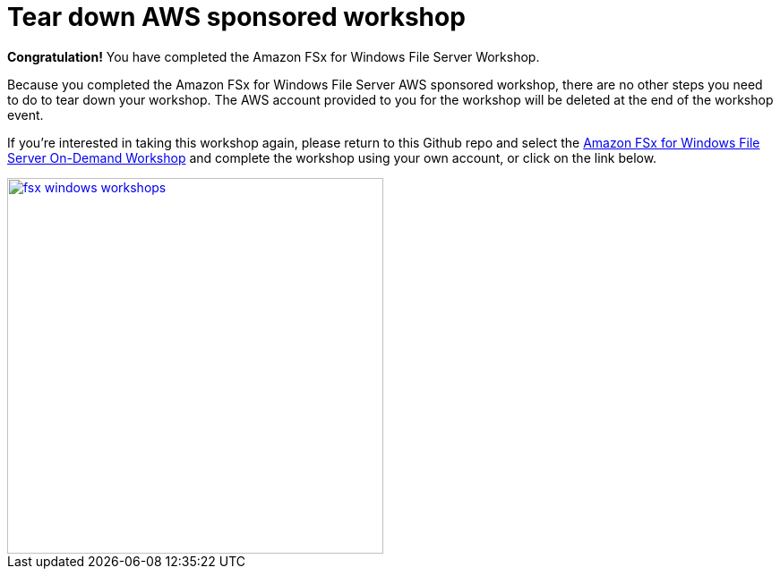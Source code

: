 = Tear down AWS sponsored workshop
:icons:
:linkattrs:
:imagesdir: ../resources/images


*Congratulation!* You have completed the Amazon FSx for Windows File Server Workshop.

Because you completed the Amazon FSx for Windows File Server AWS sponsored workshop, there are no other steps you need to do to tear down your workshop. The AWS account provided to you for the workshop will be deleted at the end of the workshop event.

If you're interested in taking this workshop again, please return to this Github repo and select the link:/../../[Amazon FSx for Windows File Server On-Demand Workshop] and complete the workshop using your own account, or click on the link below.

image::fsx-windows-workshops.png[link=/../../, align="right",width=420]


